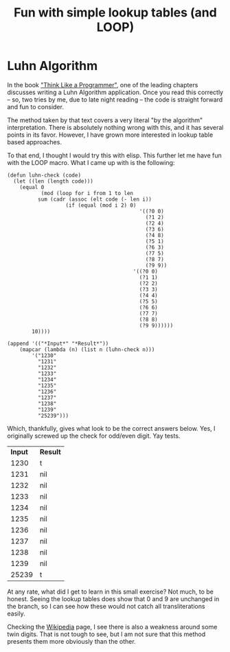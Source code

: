 #+title: Fun with simple lookup tables (and LOOP)
#+OPTIONS: num:nil
#+HTML_HEAD_EXTRA: <link rel="stylesheet" type="text/css" href="org-overrides.css" />

* Luhn Algorithm

In the book [[https://www.amazon.com/Think-Like-Programmer-Introduction-Creative/dp/1593274246]["Think Like a Programmer"]], one of the leading chapters
discusses writing a Luhn Algorithm application.  Once you read this
correctly -- so, two tries by me, due to late night reading -- the
code is straight forward and fun to consider.

The method taken by that text covers a very literal "by the algorithm"
interpretation.  There is absolutely nothing wrong with this, and it
has several points in its favor.  However, I have grown more
interested in lookup table based approaches.  

To that end, I thought I would try this with elisp.  This further let
me have fun with the LOOP macro.  What I came up with is the
following:

#+name: luhn-check
#+BEGIN_SRC elisp :results value :exports both
  (defun luhn-check (code)
    (let ((len (length code)))
      (equal 0
             (mod (loop for i from 1 to len
			sum (cadr (assoc (elt code (- len i))
					 (if (equal (mod i 2) 0)
                                             '((?0 0)
                                               (?1 2)
                                               (?2 4)
                                               (?3 6)
                                               (?4 8)
                                               (?5 1)
                                               (?6 3)
                                               (?7 5)
                                               (?8 7)
                                               (?9 9))
                                           '((?0 0)
                                             (?1 1)
                                             (?2 2)
                                             (?3 3)
                                             (?4 4)
                                             (?5 5)
                                             (?6 6)
                                             (?7 7)
                                             (?8 8)
                                             (?9 9))))))
		  10))))

  (append '(("*Input*" "*Result*"))
	  (mapcar (lambda (n) (list n (luhn-check n)))
		  '("1230"
		    "1231"
		    "1232"
		    "1233"
		    "1234"
		    "1235"
		    "1236"
		    "1237"
		    "1238"
		    "1239"
		    "25239")))
#+END_SRC

Which, thankfully, gives what look to be the correct answers below.
Yes, I originally screwed up the check for odd/even digit.  Yay tests.

#+RESULTS: luhn-check
| *Input* | *Result* |
|    1230 | t        |
|    1231 | nil      |
|    1232 | nil      |
|    1233 | nil      |
|    1234 | nil      |
|    1235 | nil      |
|    1236 | nil      |
|    1237 | nil      |
|    1238 | nil      |
|    1239 | nil      |
|   25239 | t        |

At any rate, what did I get to learn in this small exercise?  Not
much, to be honest.  Seeing the lookup tables does show that 0 and 9
are unchanged in the branch, so I can see how these would not catch
all transliterations easily.  

Checking the [[https://en.wikipedia.org/wiki/Luhn_algorithm][Wikipedia]] page, I see there is also a weakness around
some twin digits.  That is not tough to see, but I am not sure that
this method presents them more obviously than the other.

